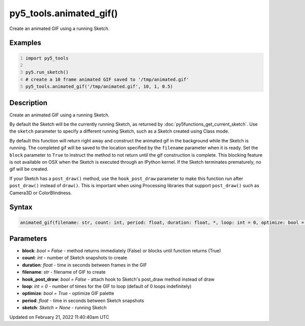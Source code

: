 py5_tools.animated_gif()
========================

Create an animated GIF using a running Sketch.

Examples
--------

.. raw:: html

    <div class="example-table">

.. raw:: html

    <div class="example-row"><div class="example-cell-image">

.. raw:: html

    </div><div class="example-cell-code">

.. code:: python
    :number-lines:

    import py5_tools

    py5.run_sketch()
    # create a 10 frame animated GIF saved to '/tmp/animated.gif'
    py5_tools.animated_gif('/tmp/animated.gif', 10, 1, 0.5)

.. raw:: html

    </div></div>

.. raw:: html

    </div>

Description
-----------

Create an animated GIF using a running Sketch.

By default the Sketch will be the currently running Sketch, as returned by :doc:`py5functions_get_current_sketch`. Use the ``sketch`` parameter to specify a different running Sketch, such as a Sketch created using Class mode.

By default this function will return right away and construct the animated gif in the background while the Sketch is running. The completed gif will be saved to the location specified by the ``filename`` parameter when it is ready. Set the ``block`` parameter to ``True`` to instruct the method to not return until the gif construction is complete. This blocking feature is not available on OSX when the Sketch is executed through an IPython kernel. If the Sketch terminates prematurely, no gif will be created.

If your Sketch has a ``post_draw()`` method, use the ``hook_post_draw`` parameter to make this function run after ``post_draw()`` instead of ``draw()``. This is important when using Processing libraries that support ``post_draw()`` such as Camera3D or ColorBlindness.

Syntax
------

.. code:: python

    animated_gif(filename: str, count: int, period: float, duration: float, *, loop: int = 0, optimize: bool = True, sketch: Sketch = None, hook_post_draw: bool = False, block: bool = False) -> None

Parameters
----------

* **block**: `bool = False` - method returns immediately (False) or blocks until function returns (True)
* **count**: `int` - number of Sketch snapshots to create
* **duration**: `float` - time in seconds between frames in the GIF
* **filename**: `str` - filename of GIF to create
* **hook_post_draw**: `bool = False` - attach hook to Sketch's post_draw method instead of draw
* **loop**: `int = 0` - number of times for the GIF to loop (default of 0 loops indefinitely)
* **optimize**: `bool = True` - optimize GIF palette
* **period**: `float` - time in seconds between Sketch snapshots
* **sketch**: `Sketch = None` - running Sketch


Updated on February 21, 2022 11:40:40am UTC

